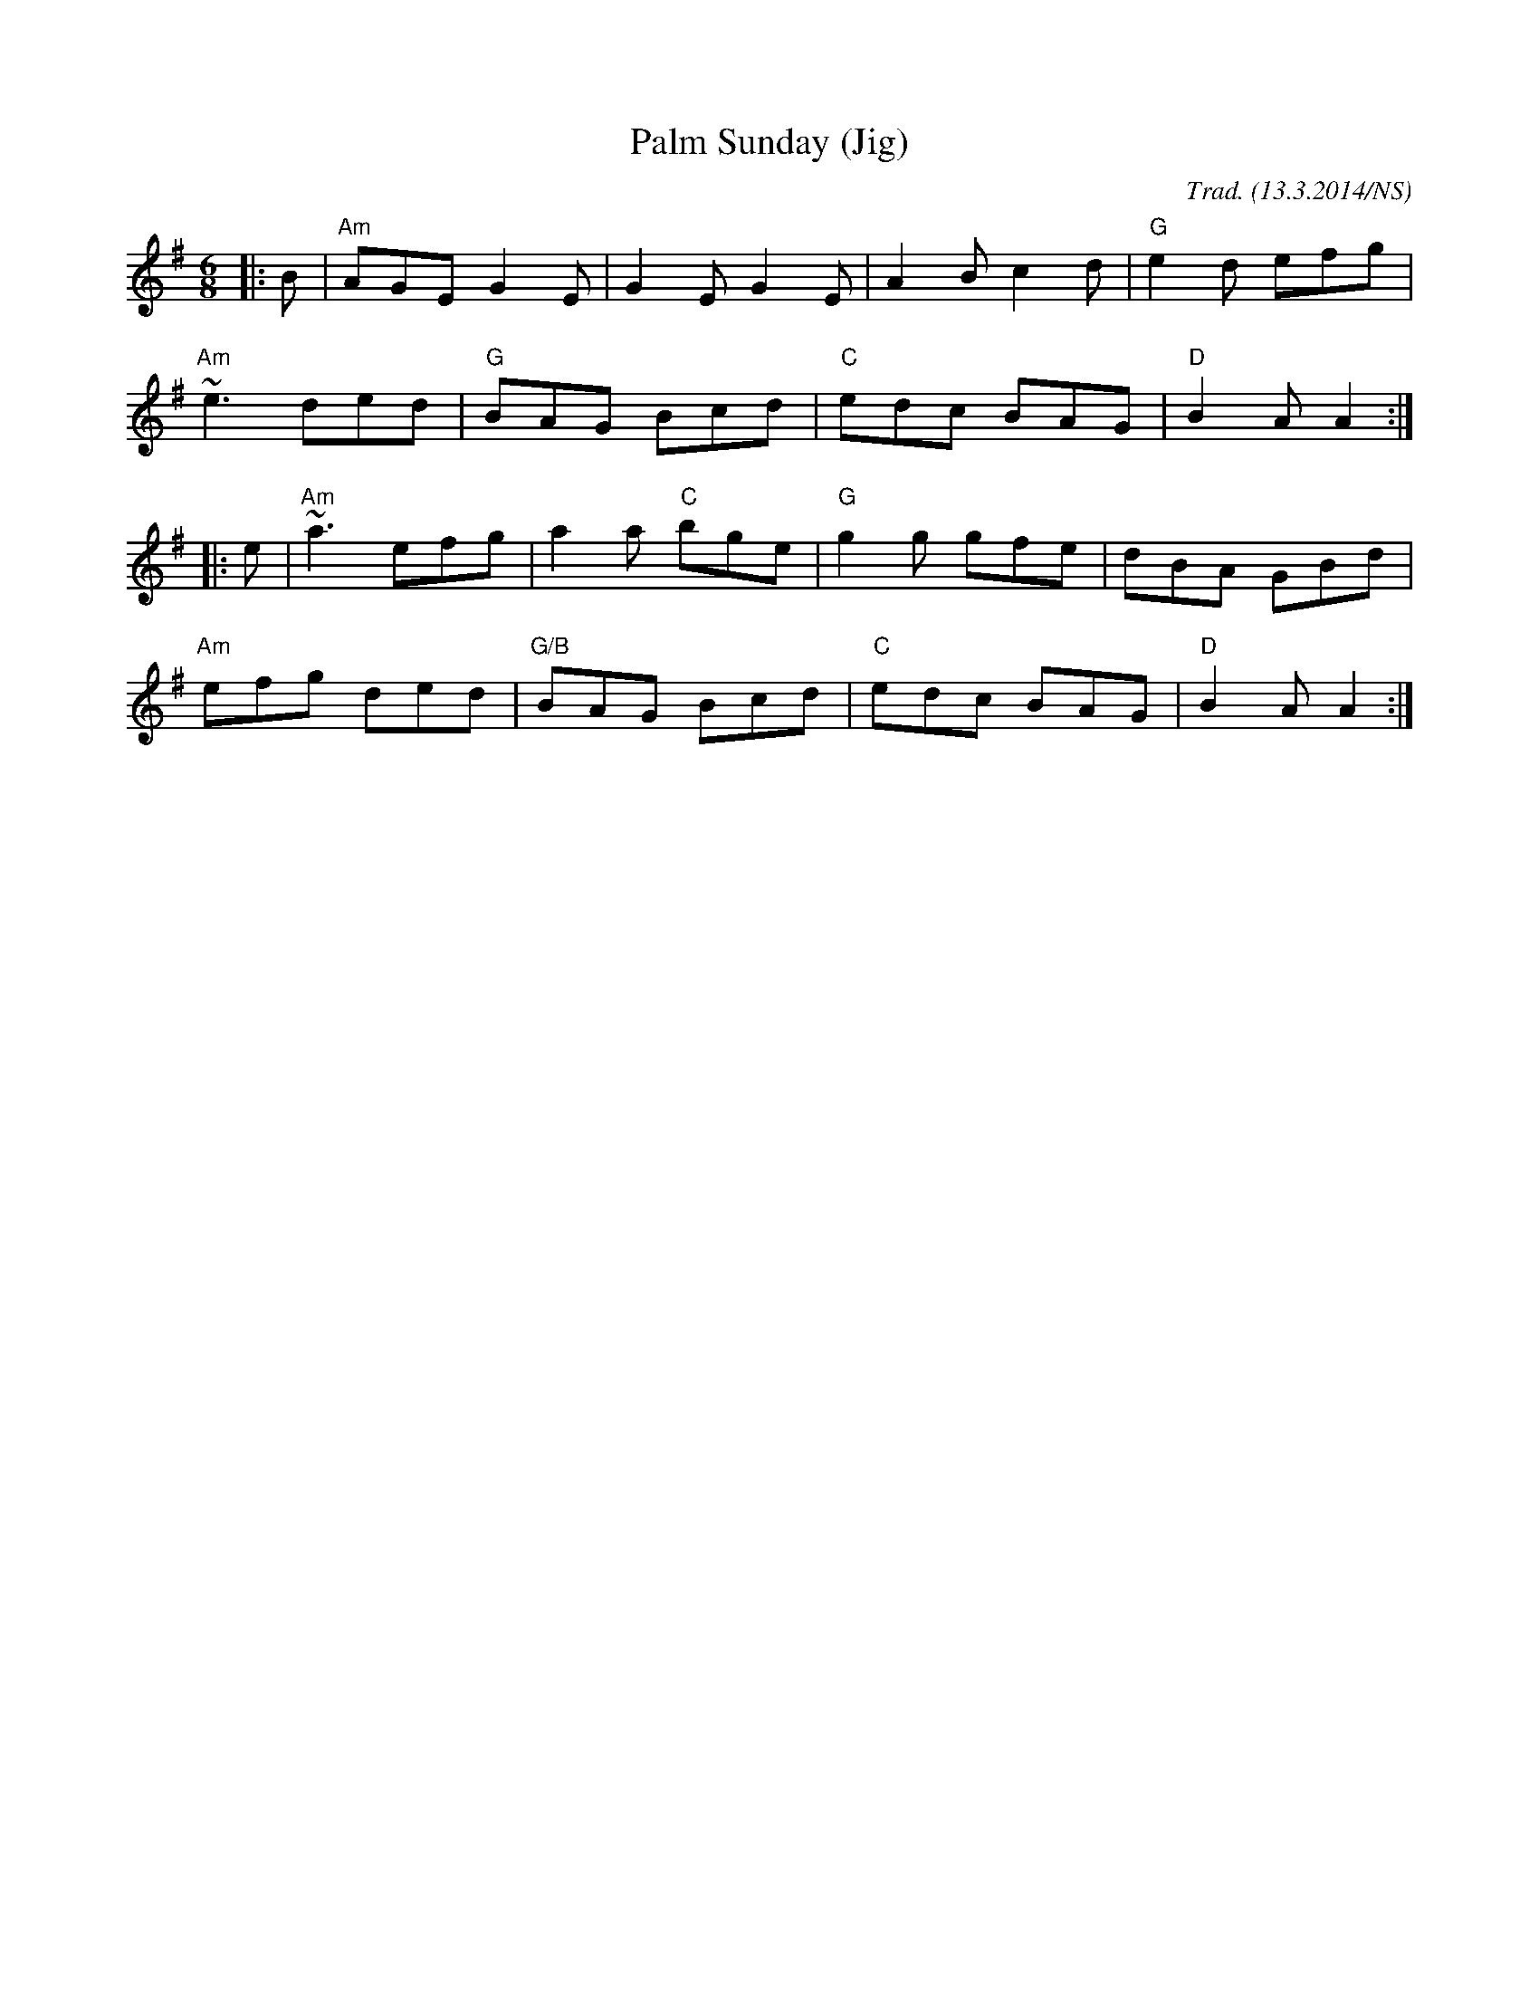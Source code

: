 X:1
T:Palm Sunday (Jig)
M:6/8
L:1/8
O:Trad. (13.3.2014/NS)
R:jig
K:Ador
|:B |"Am"AGE G2E|G2E G2E|A2B c2d|"G"e2d efg|
"Am"~e3 ded|"G"BAG Bcd|"C"edc BAG|"D"B2A A2:|
|:e|"Am"~a3 efg|a2a "C"bge|"G"g2g gfe|dBA GBd|
"Am"efg ded|"G/B"BAG Bcd|"C"edc BAG|"D"B2A A2:|
